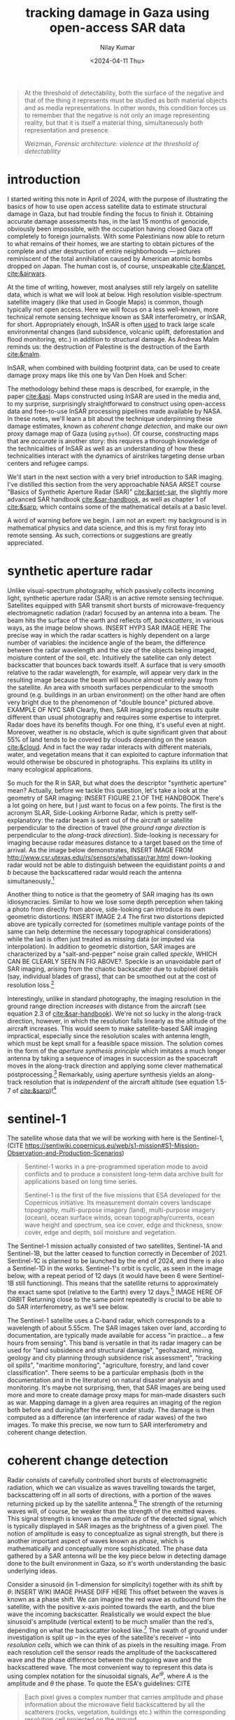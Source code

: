 :PROPERTIES:
:header-args:python: :session py :async :results output drawer :exports both :eval never-export :timer-show no
:header-args:s: :exports both :results output verbatim :eval never-export
:END:

#+title: tracking damage in Gaza using open-access SAR data
#+author: Nilay Kumar
#+date: <2024-04-11 Thu>
#+hugo_draft: true

#+csl-style:bib/institute-of-mathematical-statistics.csl


#+begin_quote
At the threshold of detectability, both the surface of the negative and that of
the thing it represents must be studied as both material objects and as media
representations. In other words, this condition forces us to remember that the
negative is not only an image representing reality, but that it is itself a
material thing, simultaneously both representation and presence.
#+ATTR_HTML: :class attribution
Weizman, /Forensic architecture: violence at the threshold of detectability/
#+end_quote

* introduction

I started writing this note in April of 2024, with the purpose of illustrating
the basics of how to use open access satellite data to estimate structural
damage in Gaza, but had trouble finding the focus to finish it. Obtaining
accurate damage assessments has, in the last 15 months of genocide,
obviously been impossible, with the occupation having closed Gaza off
completely to foreign journalists. With some Palestinians now able to return to
what remains of their homes, we are starting to obtain pictures of the complete
and utter destruction of entire neighborhoods --- pictures reminiscent of the
total annihilation caused by American atomic bombs dropped on Japan. The human
cost is, of course, unspeakable [[cite:&lancet]], [[cite:&airwars]].

At the time of writing, however, most analyses still rely largely on satellite
data, which is what we will look at below. High resolution visible-spectrum
satellite imagery (like that used in Google Maps) is common, though typically
not open access. Here we will focus on a less well-known, more technical remote
sensing technique known as SAR interferometry, or InSAR, for short.
Appropriately enough, InSAR is often [[https://sentiwiki.copernicus.eu/web/s1-applications][used]] to track large scale environmental
changes (land subsidence, volcanic uplift, deforestation and flood monitoring,
etc.) in addition to structural damage. As Andreas Malm reminds us: the
destruction of Palestine is the destruction of the Earth [[cite:&malm]].

InSAR, when combined with building footprint data, can be used to create damage
proxy maps like this one by Van Den Hoek and Scher:
#+ATTR_HTML: :alt alt text here
#+caption: caption here
[[file:insar-gaza/.jpg]]
The methodology behind these maps is described, for
example, in the paper [[cite:&asi]]. Maps constructed using InSAR are used in the
media and, to my surprise, surprisingly
straightforward to construct using open-access data and free-to-use InSAR
processing pipelines made available by NASA. In these notes, we'll learn a bit
about the technique underpinning these damage estimates, known as /coherent
change detection/, and make our own proxy damage map of Gaza (using =python=).
Of course, constructing maps that are /accurate/ is another story: this requires
a thorough knowledge of the technicalities of InSAR as well as an understanding
of how these technicalities interact with the dynamics of airstrikes targeting
dense urban centers and refugee camps.

We'll start in the next section with a very brief introduction to SAR imaging.
I've distilled this section from the very approachable NASA ARSET course "Basics
of Synthetic Aperture Radar (SAR)" [[cite:&arset-sar]], the slightly more advanced
SAR handbook [[cite:&sar-handbook]], as well as chapter 1 of [[cite:&sarp]], which
contains some of the mathematical details at a basic level.

A word of warning before we begin. I am not an expert: my background is in
mathematical physics and data science, and this is my first foray into remote
sensing. As such, corrections or suggestions are greatly appreciated.

* synthetic aperture radar

Unlike visual-spectrum photography, which passively collects incoming light,
synthetic aperture radar (SAR) is an active remote sensing technique. Satellites
equipped with SAR transmit short bursts of microwave-frequency electromagnetic
radiation (radar) focused by an antenna into a beam. The beam hits the surface
of the earth and reflects off, /backscatters/, in various ways, as the image below
shows. INSERT HYP3 SAR IMAGE HERE The precise way in which the radar scatters is
highly dependent on a large number of variables: the incidence angle of the
beam, the difference between the radar wavelength and the size of the objects
being imaged, moisture content of the soil, etc. Intuitively the satellite can
only detect backscatter that bounces back towards itself. A surface that is very
smooth relative to the radar wavelength, for example, will appear very dark in
the resulting image because the beam will bounce almost entirely away from the
satellite. An area with smooth surfaces perpendicular to the smooth ground (e.g.
buildings in an urban environment) on the other hand are often very bright due
to the phenomenon of "double bounce" pictured above. EXAMPLE OF NYC SAR Clearly,
then, SAR imaging produces results quite different than usual photography and
requires some expertise to interpret. Radar does have its benefits though. For
one thing, it's useful even at night. Moreover, weather is no obstacle, which is
quite significant given that about 55% of land tends to be covered by clouds
depending on the season [[cite:&cloud]]. And in fact the way radar interacts with
different materials, water, and vegetation means that it can exploited to
capture information that would otherwise be obscured in photographs. This
explains its utility in many ecological applications.

So much for the R in SAR, but what does the descriptor "synthetic aperture"
mean? Actually, before we tackle this question, let's take a look at the
geometry of SAR imaging: INSERT FIGURE 2.1 OF THE HANDBOOK There's a lot going
on here, but I just want to focus on a few points. The first is the acronym
SLAR, Side-Looking Airborne Radar, which is pretty self-explanatory: the radar
beam is sent out of the aircraft or satellite perpendicular to the direction of
travel (the /ground range direction/ is perpendicular to the /along-track
direction/). Side-looking is necessary for imaging because radar measures
distance to a target based on the time of arrival. As the image below
demonstrates, INSERT IMAGE FROM
http://www.csr.utexas.edu/rs/sensors/whatissar/rar.html down-looking radar would
not be able to distinguish between the equidistant points /a/ and /b/ because the
backscattered radar would reach the antenna simultaneously.[fn:1]

Another thing to notice is that the geometry of SAR imaging has its own
idiosyncracies. Similar to how we lose some depth perception when taking a photo
from directly from above, side-looking can introduce its own geometric
distortions: INSERT IMAGE 2.4 The first two distortions depicted above are
typically corrected for (sometimes multiple vantage points of the same can help
determine the necessary topographical considerations) while the last is often
just treated as missing data (or imputed via interpolation). In addition to
geometric distortion, SAR images are characterized by a "salt-and-pepper" noise
grain called /speckle/, WHICH CAN BE CLEARLY SEEN IN FIG ABOVE?. Speckle is an
unavoidable part of SAR imaging, arising from the chaotic backscatter due to
subpixel details (say, individual blades of grass), that can be smoothed out at
the cost of resolution loss.[fn:2]

Interestingly, unlike in standard photography, the imaging resolution in the
ground range direction /increases/ with distance from the aircraft (see equation
2.3 of [[cite:&sar-handbook]]). We're not so lucky in the along-track direction,
however, in which the resolution falls linearly as the altitude of the aircraft
increases. This would seem to make satellite-based SAR imaging impractical,
especially since the resolution scales with antenna length, which must be kept
small for a feasible space mission. The solution comes in the form of the
/aperture synthesis principle/ which imitates a much longer antenna by taking a
sequence of images in succession as the spacecraft moves in the along-track
direction and applying some clever mathematical postprocessing.[fn:3] Remarkably,
using aperture synthesis yields an along-track resolution that is /independent/ of
the aircraft altitude (see equation 1.5-7 of [[cite:&sarp]])![fn:4]

* sentinel-1

The satellite whose data that we will be working with here is the Sentinel-1,
(CITE https://sentiwiki.copernicus.eu/web/s1-mission#S1-Mission-Observation-and-Production-Scenarios)
#+begin_quote
Sentinel-1 works in a pre-programmed operation mode to avoid conflicts and to
produce a consistent long-term data archive built for applications based on long
time series.

Sentinel-1 is the first of the five missions that ESA developed for the
Copernicus initiative. Its measurement domain covers landscape topography,
multi-purpose imagery (land), multi-purpose imagery (ocean), ocean surface
winds, ocean topography/currents, ocean wave height and spectrum, sea ice cover,
edge and thickness, snow cover, edge and depth, soil moisture and vegetation.
#+end_quote
The Sentinel-1 mission actually consisted of two satellites, Sentinel-1A and
Sentinel-1B, but the latter ceased to function correctly in December of 2021.
Sentinel-1C is planned to be launched by the end of 2024, and there is also a
Sentinel-1D in the works. Sentinel-1's orbit is cyclic, as seen in the image
below, with a repeat period of 12 days (it would have been 6 were Sentinel-1B
still functioning). This means that the satellite returns to approximately the
exact same spot (relative to the Earth) every 12 days.[fn:5] IMAGE HERE OF ORBIT
Returning close to the same point repeatedly is crucial to be able to do SAR
interferometry, as we'll see below.

The Sentinel-1 satellite uses a C-band radar, which corresponds to a wavelength
of about 5.55cm. The SAR images taken over land, according to documentation, are
typically made available for access "in practice... a few hours from sensing".
This band is versatile in that its radar imagery can be used for "land
subsidence and structural damage", "geohazard, mining, geology and city planning
through subsidence risk assessment", "tracking oil spills", "maritime
monitoring", "agriculture, forestry, and land cover classification". There seems
to be a particular emphasis (both in the documentation and in the literature) on
natural disaster analysis and monitoring. It's maybe not surprising, then, that
SAR images are being used more and more to create damage proxy maps for
man-made disasters such as war. Mapping damage in a given area requires an
imaging of the region both before and during/after the event under study. The
damage is then computed as a difference (an interference of radar waves) of the
two images. To make this precise, we now turn to SAR interferometry and coherent
change detection.

* coherent change detection

Radar consists of carefully controlled short bursts of electromagnetic
radiation, which we can visualize as waves travelling towards the target,
backscattering off in all sorts of directions, with a portion of the waves
returning picked up by the satellite antenna.[fn:6] The strength of the returning
waves will, of course, be weaker than the strength of the emitted waves. This
signal strength is known as the /amplitude/ of the detected signal, which is
typically displayed in SAR images as the brightness of a given pixel. The notion
of amplitude is easy to conceptualize as signal strength, but there is another
important aspect of waves known as /phase/, which is mathematically and
conceptually more sophisticated. The phase data gathered by a SAR antenna will
be the key piece below in detecting damage done to the built environment in
Gaza, so it's worth understanding the basic underlying ideas.

Consider a sinusoid (in 1-dimension for simplicity) together with its shift by
$\theta$: INSERT WIKI IMAGE PHASE DIFF HERE This offset between the waves is known as
a phase shift. We can imagine the red wave as outbound from the satellite, with
the positive x-axis pointed towards the earth, and the blue wave the incoming
backscatter. Realistically we would expect the blue sinusoid's amplitude
(vertical extent) to be much smaller than the red's, depending on what the
backscatter looked like.[fn:7] The swath of ground under investigation is split up
-- in the eyes of the satellite's receiver -- into /resolution cells/, which we
can think of as pixels in the resulting image. From each resolution cell the
sensor reads the amplitude of the backscattered wave and the phase difference
between the outgoing wave and the backscattered wave. The most convenient way to
represent this data is using complex notation for the sinusoidal signals,
$Ae^{i\theta}$, where $A$ is the amplitude and $\theta$ the phase. To quote the ESA's
guidelines: CITE
#+begin_quote
Each pixel gives a complex number that carries amplitude and phase information
about the microwave field backscattered by all the scatterers (rocks,
vegetation, buildings etc.) within the corresponding resolution cell projected
on the ground.
#+end_quote
INSERT IMAGE OF BACKSCATTERERS

To understand the role of the phase difference more concretely, consider the
following example, from the Sentinel-1 InSAR product guide (INSERT IMAGE
https://hyp3-docs.asf.alaska.edu/images/phase_diff.png AND CITE) Here, on the
satellite's second pass, the scatterer under study has subsided into the ground
(due to an earthquake, say) and the distance the radar waves travel changes
slightly, $R_2\neq R_1$. The resulting backscatter measured by the sensor will be
slightly different in the two cases: the number of total oscillations
experienced by the radar will be different: $2R_2/\lambda$ instead of $2R_1/\lambda$, for
$\lambda$ the radar wavelength (the factor of 2 comes from the round-trip transit).
The corresponding phases will therefore be different: $2R_2/\lambda\mod 2\pi$ versus
$2R_1/lambda\mod 2\pi$. Comparing these repeat-pass SAR images therefore allows us
to detect changes in the scatterers, both via changes in amplitude and phase.[fn:9]
/SAR interferometry/ refers to this general technique of comparing (interfering)
two or more SAR images taken of the same swath, from the same vantage point, in
order to extract information.

It follows that the complex number (again: amplitude and phase) associated to a
given pixel of an InSAR (interferometric SAR) image is sensitively dependent on
the details of the objects in that resolution cell. If we were to take two
images of the exact same swath -- with the satellite in the exact same position
relative to the swath -- at slightly different times, we might find significant
differences due to slight movements in trees and grass due to wind. This is an
example of what we would call an area with low /coherence/.[fn:8] On the other hand,
/high coherence/ areas are likely to be buildings or roads, say, at least in an
urban environments. To detect building damage, then, we need 3 SAR images: 2
from before the event to isolate areas of high coherence, and 1 from after the
event to find areas whose coherence has dropped significantly.

In more detail:
1. Choose a time $t_0$ such that $t_0$ and $t_0+\delta$ are before the event of
   interest (IOF bombardment of Gaza). Here $\delta$ is the repeat-pass look time, 12
   days in the case of Sentinel-1.
2. Use the images taken at $t_0$ and $t_0+\delta$ to generate a coherence image, call
   it $\gamma_1$. Isolate the regions of high coherence. These regions -- at least in
   urban settings -- are likely to represent the built environment, and are what
   we're interesting in when attempting to determine building damage.
3. Use the images taken at $t_0+\delta$ and $t_0+2\delta$ to generate another coherence
   image, call it $\gamma_2$. This time interval spans the event under investigation.
4. Denote by $R$ the the high-coherence region in the first coherence image
   $\gamma_1$. Compute the percent change in coherence, restricted to $R$:
   \begin{equation*}
   \Delta=(\gamma_2-\gamma_1)/\gamma_1\bar_R
   \end{equation*}
   We expect decreases in coherence in the previously high-coherence zones to
   correspond, proportionally, to building damage. CITE PAPER OR WHATEVER

Let's take a look at how this works in practice by working with
freely-available, preprocessed data from the Sentinel-1 satellite (via NASA's
Earth Data portal).

* downloading InSAR data

The main tool we're going be using to pin down the relevant Sentinel-1 images of
the Gaza strip is the Alaska Satellite Facility's data search tool called
[[https://search.asf.alaska.edu/][Vertex]]. Before we can use Vertex, we need to register for an account on NASA's
Earth Data, which can be done [[https://www.earthdata.nasa.gov/eosdis/science-system-description/eosdis-components/earthdata-login][here]]. After completing the registration, open up
Vertex and hit the "Sign In" button at the top right. There is an EULA to agree
to, but after that we're good to go.

Vertex is a web-based UI[fn:11] that we can use to search the Sentinel-1 dataset
geographically and temporally. Our focus in this note is on Gaza, with the event
under investigation being the Zionist bombardment immediately after October
7th, 2023. We can use Vertex to draw a rectangle around the Gaza strip to
restrict our attention to. I free-handed a rectangle around Gaza on Vertex,
specified in the well-known text (WKT) format by
#+begin_src python :results none
wkt_gaza = "POLYGON((34.2173 31.2165,34.595 31.2165,34.595 31.5962,34.2173 31.5962,34.2173 31.2165))"
#+end_src
We'll need this later when we're analyzing the data in Python.
As outlined above, coherent change detection requires 3 SAR images taken from
the same vantage point[fn:10]: 2 before the event to isolate the high-coherence
pre-event built environment, and 1 after to measure the extent of change
post-event. Click on the =Filters= button and change the start and end date to
September 1, 2023 and December 1, 2023. Then, restrict the file type to =L1
Single Look Complex (SLC)=, as that's the type of SAR image we're going to use.
Hitting the [[https://search.asf.alaska.edu/#/?zoom=7.803&center=34.853,30.006&polygon=POLYGON((34.2173%2031.2165,34.595%2031.2165,34.595%2031.5962,34.2173%2031.5962,34.2173%2031.2165))&resultsLoaded=true&granule=S1A_IW_SLC__1SDV_20231130T034434_20231130T034501_051441_063546_033A-SLC&end=2023-12-02T04:59:59Z&maxResults=250&productTypes=SLC&start=2023-09-01T04:00:00Z][search button]] should now yield a number of rectangles overlaid the
map, each of which interseccts non-trivially with our polygon containing Gaza.
The list of scene files on the bottom left corresponds to these rectangles. We
mentioned earlier that Sentinel-1 takes snapshots of the same swath every 12
days -- we can see this by noting that the scene =...DF80= taken on October 5,
2023 covers more or less the exact area as the scene =...D1ED= taken on
September 23, 2023 does. From the scene detail window we can see that both of
these scenes are frame 97 of path/track number 160. This is precisely the sort
of pair of images that we need when doing repeat-pass interferometry.

We'll take =...DF80= as the second of the 2 pre-event images. To find
appropriate images for the remaining 2 images, we can click on the =Baseline=
button that appears at the bottom of =...DF80='s =Scene Detail= window. This
modifies our search to a baseline-type search, which displays a number of other
images as points on a scatterplot. This plot is showing us that these images
were taken not only at a different time than our baseline image, but also at a
different position ("perpendicular baseline"). Ideally the images would be taken
at a perpendicular baseline of 0 CITE ASF S1 PRODUCT GUIDE WITH PICTURE OF
BASELINES , but we can see =...62AB= (September 11, 2023) and =...D1ED=
(September 23, 2023) before our October 5th image at perpendicular baselines of
-67 m and -157 m, respectively, and =...6EBF= (October 17, 2023) at a tiny
perpendicular baseline of 6 m. We'll take =...6EBF= as our post-event image, but
we have two options for our first pre-event image. Now I'm not an InSAR expert,
so I'm not sure how much worse a -157 m baseline is (for purposes of coherent
change detection) than a -67 m baseline. We may as well run the analysis with
both and see if there's any significant differences.

We can now use Vertex to request ASF to generate the SAR interferometry data
from the pairs of SAR images that we've chosen. Making sure that the list of
scenes is showing 0m and 0d for =...DF80=, click on the on-demand button (shown
as three overlapping rectangles to the right of the =Days= column) and select
=InSAR Gamma= followed by =Add 1 SLC job= for each of our other images
=...62AB=, =...D1ED=, and =...6EBF=. This will add three jobs to our on-demand
queue. Open up the queue details at the top-right of the interface and you
should see a set of processing options, with the 3 jobs listed in the queue
below. Set the =LOOKS= option to =10X2= (this produces a higher resolution image
than the =20X4= option) and check the =Water Mask= box to make sure we don't
bother processing the water off the coast. We'll leave the rest of the options
as default for now, and submit the jobs. Note that you'll be given an option to
label the batch with a project name to make for easier retrieval later.

The jobs will take some time to process, and you can view their status by
selecting the =On Demand= search type and filtering by the project name. The
jobs will show as pending, but once they're done you can add each of them to
your cart and download them. These three datasets, once unzipped, are a little
over 1GB in total.

* raster processing

Now that we have our coherence data on disk, we can apply some do some simple
computations to generate coherence change plots. First let's get paths to our
data sorted out and load the images into memory. ATTRIBUTE THIS SECTION TO COREY
SCHER.
#+begin_src python :results nil
from pathlib import Path
import re

import geopandas as gpd
import matplotlib.pyplot as plt
import numpy as np
import pandas as pd
import rioxarray
import shapely
import shapely.wkt
import xarray as xr

DATA_PATH = Path.home() / "data/insar/"
data = []
pattern = re.compile(r"(2023\d{4})T.*(2023\d{4})T")
for dir in DATA_PATH.iterdir():
    for p in dir.glob("*corr.tif"):
        matches = pattern.search(p.name)
        gps = matches.groups()
        data.append({"start_date": min(gps), "end_date": max(gps), "path": p})
data = pd.DataFrame(data).sort_values(by="start_date").reset_index(drop=True)
data["start_date"] = pd.to_datetime(data.start_date).dt.date
data["end_date"] = pd.to_datetime(data.end_date).dt.date
data["image"] = data["path"].map(lambda p: xr.open_dataset(p, engine="rasterio"))
#+end_src

#+RESULTS:
:results:
:end:

We've singled out the files ending in =...corr.tif=, as these are the
correlation/coherence raster images (that is, data arranged as a matrix of
cells, in this case pixels). We use the =xarray= library and friends to work
with rasters. Next, recall that the processed SAR images we downloaded were
significantly larger than our actual area of interest, which is the Gaza Strip.
To cut away the rest, we'll grab a shapefile for the Gaza strip (I found one
[[https://www.geoboundaries.org/countryDownloads.html][here]], but you can probably look for more official sources.) Actually, the
shapefile I have is for Palestine more generally, and thus includes the West
Bank. To restrict to the Gaza strip we can just intersect with the polygon we
drew in Vertex.
#+begin_src python
vtx_rect = shapely.wkt.loads(wkt_gaza)
with open(
    DATA_PATH / "palestine-boundaries-data/geoBoundaries-PSE-ADM0_simplified.geojson"
) as f:
    gaza_geom = shapely.from_geojson(f.read()).intersection(vtx_rect)
gaza_strip = gpd.GeoSeries(gaza_geom, crs="EPSG:4326").to_crs(data.image[0].rio.crs)

# clip each of our rasters to restrict to Gaza
data["image"] = data.image.map(lambda r: r.rio.clip(gaza_strip))

fig, axs = plt.subplots(1, 2, figsize=(8, 4), sharey=True)
for i in range(2):
    im = data.image[i].band_data.plot(ax=axs[i], cmap="Greys_r", vmin=0, vmax=1)
    if i == 0:
        im.colorbar.remove()
    axs[i].set_title(f"{data.start_date[i]} to {data.end_date[i]}")
    axs[i].get_xaxis().set_visible(False)
    axs[i].get_yaxis().set_visible(False)
plt.suptitle("Coherence: Gaza strip")
im.colorbar.set_label("Coherence")
plt.tight_layout()
plt.show()
#+end_src

#+RESULTS:
:results:

[[file:plots/insar-gaza/plot_20250126_123853_4974318.png]]
:end:

We see immediately that over the longer time interval, coherence is generally
lower. This is not surprising: on longer timescales we expect to lose
correlations with more time for the scene to change. In the interest of
detecting changes to the built environment, we'll want to only study areas that
had high coherence pre-event. Let's say we take our lower bound for high
coherence to be 0.9. How many more pixels are high coherence in the image on the
right? 

#+begin_src python :results raw drawer
threshold = 0.9
print(f"Using high-coherence threshold: {threshold}.")
for i in range(2):
    pixels = data.image[i].to_dataframe().band_data.dropna()
    print(f"Image {i} has {100 * (pixels > threshold).mean():0.2f}% above threshold.")
#+end_src

#+RESULTS:
:results:
Using high-coherence threshold: 0.9.
Image 0 has 13.84% above threshold.
Image 1 has 19.83% above threshold.
:end:

With these numbers in mind, we expect any analysis done with the first image
will effectively be assuming a smaller built environment than an analysis using
the second image. We could investigate here more thoroughly to choose which is a
better pre-event image to use, but for the purposes of this note, I'll just
stick with using the image on the right. My guess is that having a 12-day
smaller time interval is more important than having a 100m smaller perpendicular
baseline.

With all that being said, let's get to the comparison against coherence
post-event. We'll compute the percent change in coherence post-event relative to
pre-event coherence for both images. The important point to remember is that
we're only interested in areas of high coherence pre-event. We also exclude
areas whose coherence increased: we're operating under the assumption that
damage decreases coherence.
#+begin_src python
aligned = xr.align(data.image[1], data.image[2])
pre = aligned[0]
post = aligned[1]
change = (post - pre) / pre
change = change.where((pre >= 0.9) & (change <= 0))

fig, ax = plt.subplots(1, 1, figsize=(8, 6), sharey=True)
im = change.band_data.plot(ax=ax, vmin=-0.15, vmax=0, levels=5, cmap="Reds_r")
ax.get_xaxis().set_visible(False)
ax.get_yaxis().set_visible(False)
ax.set_title("Change in coherence: Gaza strip\nOctober 17, 2023")
im.colorbar.set_label("Coherence change (%)")
plt.tight_layout()
plt.savefig("insar-gaza/gaza-coherence-change.png", dpi=300)
plt.show()
#+end_src

#+RESULTS:
:results:
[[file:plots/insar-gaza/plot_20250126_123936_2976807.png]]
:end:

The darker areas here correspond to high-coherence areas that, between October
5th and October 17th experienced a significant decrease in coherence. That is,
they correspond to the areas that likely suffered significant damage under
Zionist bombardment. We could now cross-reference these hotspots with images
from local reporters on the ground and any visible-spectrum satellite imagery
that we might have access to. If we're interested in smaller structures,
however, InSAR data may not be able to tell us much: at =10X2= looks, each pixel
in the image above corresponds to a 40m square, and the resolution at which
close scatterers can be distinguish is 80m CITE product guide
https://hyp3-docs.asf.alaska.edu/guides/insar_product_guide/#processing-options.
InSAR techniques are therefore useful as one tool in a larger investigative
arsenal. CITE PAPER, for instance, combines InSAR images with data from the UN
and other sources to strongly correlate high-damage areas with "health,
educational, and water infrastructure in addition to designated evacuation
corridors and civilian protection zones".

* closing thoughts

Obviously computing spatial correlations using open-access satellite imagery
will not miraculously animate the farcical corpse that is international
humanitarian law. So why do this exercise? Well I hope this note at least serves
as a small reminder that science and technology can be applied -- in however
small and minor ways -- in the service of humanity instead of against it. As
mainstream science continues to unabashedly devote itself to mass surveillance
(CITE where's daddy ai), killer drones (CITE drones that make sounds like
children crying), and the destruction of the earth (FOOTNOTE on Molavi's
environmental warfare in gaza), it can be difficult to conceptualize the
technical as liberatory.

For those of us scientists or technical workers in the imperial core, we must
devote ourselves to understanding the technologies that our fields use to
sustain and exacerbate modern conditions of oppression (CITE Science magazine
https://scienceforthepeople.org/2024/03/27/science-magazines-editorial-bias-against-palestinians/
and https://archive.scienceforthepeople.org/vol-2/v2n4/history-aaas/), and,
wherever possible, co-opt the master's tools.

If you found this note interesting or learned something useful, please consider
donating to [[https://linktr.ee/thesameerproject][The Sameer Project]] to aid affected Palestinians in Gaza.

#+html: <hr>

bibliography:/bib/insar-gaza.bib

* Footnotes
[fn:11] The Vertex UI is a convenient way to riffle through the SAR images,
picking and choosing a few to process and download. This could be done using the
=asf_search= python package instead, with the processing done via the =hyp3_sdk=
API, but for our one-off purposes here, we won't bother with that. Corey Scher,
one of the authors of the paper where I first saw this InSAR technique
[[cite:&asi]], has some very useful [[https://github.com/porefluid/arset][code]] on his GitHub where you can find a
well-documented programmatic approach applied to the case of the urban damage in
Aleppo in 2016.

[fn:10] There is an amazing amount of engineering work that goes into getting the
Sentinel-1 satellite to almost exactly the same point in orbit repeatedly. As
such, there are sometimes technical issues that may affect data quality, and
relevant notices can be found on the [[https://asf.alaska.edu/asf-news-and-notes/][ASF news site]].

[fn:9] There is a technical difficulty in measuring phases: the phase of a wave
that travelled distance $L$ is exactly the same as the phase of a wave that
travelled distance $L+2\pi$. This is of course by the very definition of phase,
but it does introduce an ambiguity in data processing. There are a number of
sophisticated ways to determine the "unwrapped" phase correctly, known as /phase
unwrapping/ algorithms.

[fn:8] Technically speaking, coherence is defined as a moving average of
cross-correlation ($Ae^{i\theta}B^*e^{-i\phi}$) between the before-image $Ae^{i\theta}$ and the
after-image $Be^{i\phi}$ (in Sentinel-1's case, taken 12 days later), as the averaging
window moves across the full image a few pixels at a time.

[fn:7] Consider the following back-of-the-envelope calculation. The surface area of
a sphere (an expanding wavefront) scales as the square of the radius, so we
expect the amplitude of the backscattered wave to be at most $1/(4\ell^2)$ times
the amplitude of the outgoing wave if $\ell$ is the distance from the satellite to
the scatterer on the ground.

[fn:6] Polarization is another important aspect of SAR, but I've avoided discussing
it here for simplicity.

[fn:5] The orbit is polar, so the path spacing is considerably denser closer to the
poles. Hence Sentinel-1 images regions closer to the poles much more often
(about once a day) than regions closer to the equator (about once every three
days). Nevertheless, as SAR interferometry requires two SAR images to be taken
from almost exactly the same position, we are limited to a time-delta of 12
days when producing InSAR images.

[fn:1] A careful reader might object that side-looking does not /prove/ that no
ambiguities can arise. Indeed, the resolution of ambiguities is a non-trivial
problem and turns out to pose certain constraints on both hardware and signal
processing. For more details, see section 1.6.1 of [[cite:&sarp]].

[fn:2] There is also noise due to unwanted
microwave radiation picked up by the antenna, e.g. its own blackbody radiation.
One particularly amusing one is a signal that's some 13 billion years old: the
cosmic microwave background radiation [[cite:&ager]].

[fn:3]This trick was discovered by Carl Wiley in 1952 at an aerospace/defense
subsidiary of the Goodyear tire company that changed hands multiple times and,
since 1993, has been owned by Lockheed Martin. Lockheed Martin is the world's
largest weapons manufacturer and is one of the many that is profiting from
Israel's genocide in Gaza.

[fn:4] Note: technically speaking, images are called SLAR images until they've been
processed appropriately, after which they're called SAR images.
